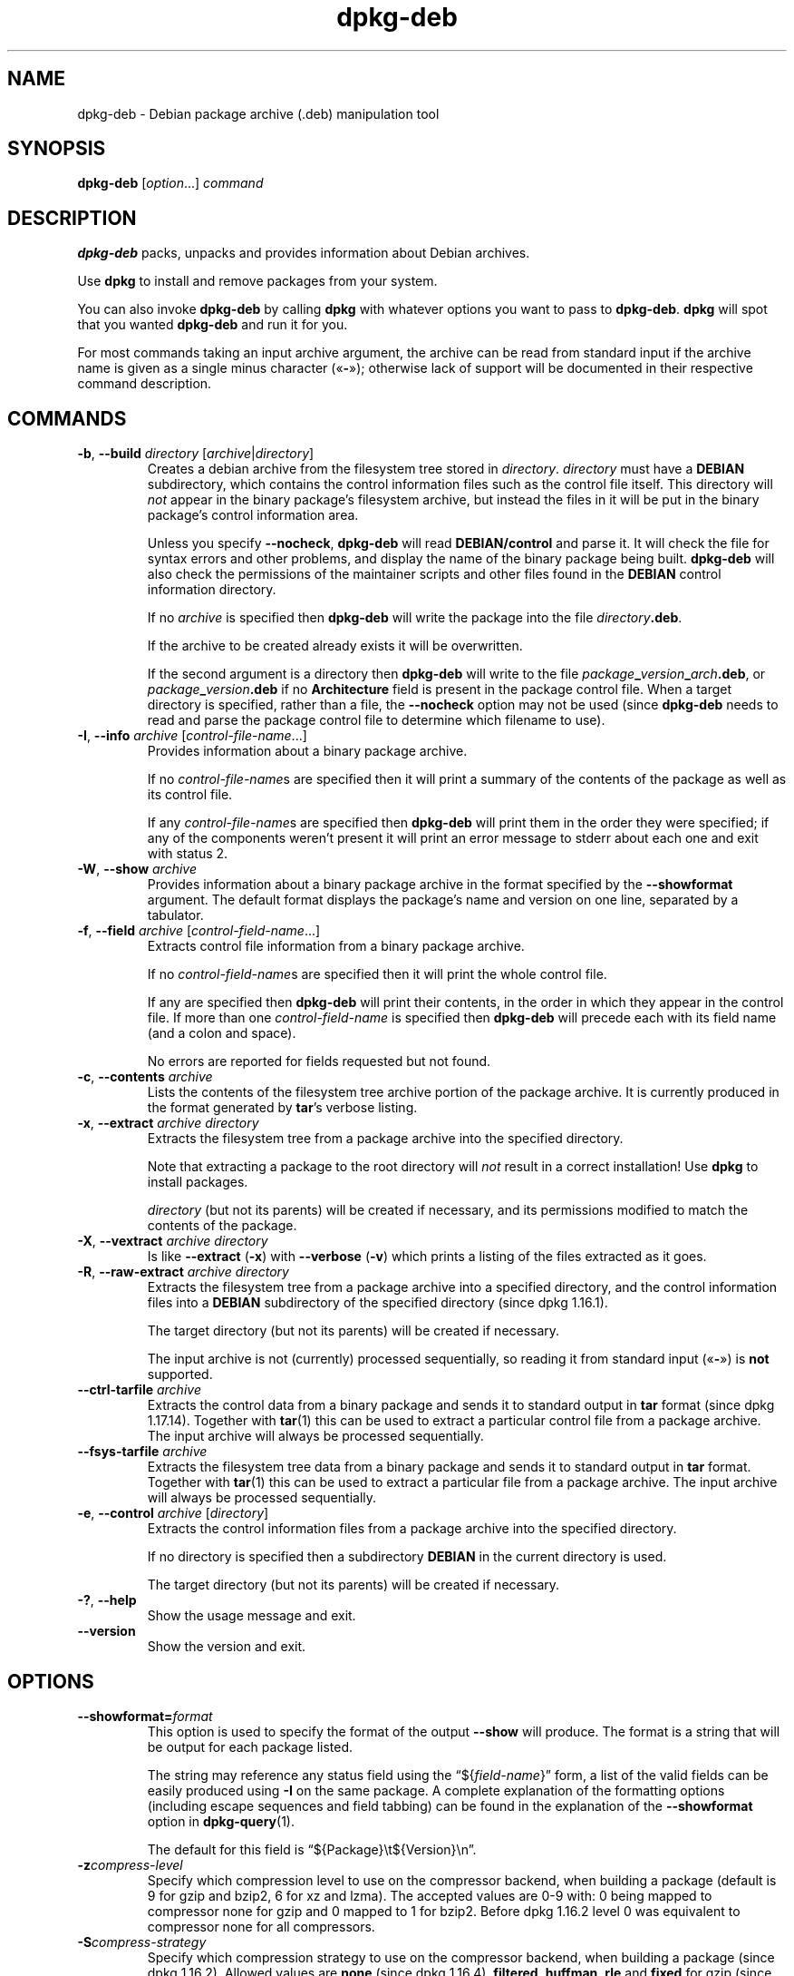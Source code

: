 .\" dpkg manual page - dpkg-deb(1)
.\"
.\" Copyright © 1995-1996 Ian Jackson <ijackson@chiark.greenend.org.uk>
.\" Copyright © 1999 Wichert Akkerman <wakkerma@debian.org>
.\" Copyright © 2006 Frank Lichtenheld <djpig@debian.org>
.\" Copyright © 2007-2015 Guillem Jover <guillem@debian.org>
.\"
.\" This is free software; you can redistribute it and/or modify
.\" it under the terms of the GNU General Public License as published by
.\" the Free Software Foundation; either version 2 of the License, or
.\" (at your option) any later version.
.\"
.\" This is distributed in the hope that it will be useful,
.\" but WITHOUT ANY WARRANTY; without even the implied warranty of
.\" MERCHANTABILITY or FITNESS FOR A PARTICULAR PURPOSE.  See the
.\" GNU General Public License for more details.
.\"
.\" You should have received a copy of the GNU General Public License
.\" along with this program.  If not, see <https://www.gnu.org/licenses/>.
.
.TH dpkg\-deb 1 "2014-08-20" "Debian Project" "dpkg suite"
.SH NAME
dpkg\-deb \- Debian package archive (.deb) manipulation tool
.
.SH SYNOPSIS
.B dpkg\-deb
.RI [ option "...] " command
.
.SH DESCRIPTION
.B dpkg\-deb
packs, unpacks and provides information about Debian archives.
.PP
Use
.B dpkg
to install and remove packages from your system.
.PP
You can also invoke
.B dpkg\-deb
by calling
.B dpkg
with whatever options you want to pass to
.BR dpkg\-deb ". " dpkg
will spot that you wanted
.B dpkg\-deb
and run it for you.
.PP
For most commands taking an input archive argument, the archive can be
read from standard input if the archive name is given as a single minus
character (\(Fo\fB\-\fP\(Fc); otherwise lack of support will be documented in
their respective command description.
.
.SH COMMANDS
.TP
.BR \-b ", " \-\-build " \fIdirectory\fP [\fIarchive\fP|\fIdirectory\fP]"
Creates a debian archive from the filesystem tree stored in
.IR directory ". " directory
must have a
.B DEBIAN
subdirectory, which contains the control information files such
as the control file itself. This directory will
.I not
appear in the binary package's filesystem archive, but instead
the files in it will be put in the binary package's control
information area.

Unless you specify
.BR \-\-nocheck ", " dpkg\-deb "
will read
.B DEBIAN/control
and parse it. It will check the file for syntax errors and other problems,
and display the name of the binary package being built.
.B dpkg\-deb
will also check the permissions of the maintainer scripts and other
files found in the
.B DEBIAN
control information directory.

If no
.I archive
is specified then
.B dpkg\-deb
will write the package into the file
.IR directory \fB.deb\fR.

If the archive to be created already exists it will be overwritten.

If the second argument is a directory then
.B dpkg\-deb
will write to the file
.IB package _ version _ arch .deb\fR,
or
.IB package _ version .deb
if no
.B Architecture
field is present in the package control file. When a target directory
is specified, rather than a file, the
.B \-\-nocheck
option may not be used (since
.B dpkg\-deb
needs to read and parse the package control file to determine which
filename to use).
.TP
.BR \-I ", " \-\-info " \fIarchive\fP [\fIcontrol-file-name\fP...]"
Provides information about a binary package archive.

If no
.IR control-file-name s
are specified then it will print a summary of the contents of the
package as well as its control file.

If any
.IR control-file-name s
are specified then
.B dpkg\-deb
will print them in the order they were specified; if any of the
components weren't present it will print an error message to stderr
about each one and exit with status 2.
.TP
.BR \-W ", " \-\-show " \fIarchive\fP"
Provides information about a binary package archive in the format
specified by the
.B \-\-showformat
argument. The default format displays the package's name and version
on one line, separated by a tabulator.
.TP
.BR \-f ", " \-\-field " \fIarchive\fP [\fIcontrol-field-name\fP...]"
Extracts control file information from a binary package archive.

If no
.IR control-field-name s
are specified then it will print the whole control file.

If any are specified then
.B dpkg\-deb
will print their contents, in the order in which they appear in the
control file. If more than one
.IR control-field-name
is specified then
.B dpkg\-deb
will precede each with its field name (and a colon and space).

No errors are reported for fields requested but not found.
.TP
.BR \-c ", " \-\-contents " \fIarchive\fP"
Lists the contents of the filesystem tree archive portion of the
package archive. It is currently produced in the format generated by
.BR tar 's
verbose listing.
.TP
.BR \-x ", " \-\-extract " \fIarchive directory\fP"
Extracts the filesystem tree from a package archive into the specified
directory.

Note that extracting a package to the root directory will
.I not
result in a correct installation! Use
.B dpkg
to install packages.

.I directory
(but not its parents) will be created if necessary, and its permissions
modified to match the contents of the package.
.TP
.BR \-X ", " \-\-vextract " \fIarchive directory\fP"
Is like
.BR \-\-extract " (" \-x ")"
with
.BR \-\-verbose " (" \-v ")"
which prints a listing of the files extracted as it goes.
.TP
.BR \-R ", " \-\-raw\-extract " \fIarchive directory\fP"
Extracts the filesystem tree from a package archive into a specified
directory, and the control information files into a
.B DEBIAN
subdirectory of the specified directory (since dpkg 1.16.1).

The target directory (but not its parents) will be created if necessary.

The input archive is not (currently) processed sequentially, so reading
it from standard input (\(Fo\fB-\fP\(Fc) is \fBnot\fP supported.
.TP
.BR \-\-ctrl\-tarfile " \fIarchive\fP"
Extracts the control data from a binary package and sends it to standard
output in
.B tar
format (since dpkg 1.17.14). Together with
.BR tar (1)
this can be used to extract a particular control file from a package archive.
The input archive will always be processed sequentially.
.TP
.BR \-\-fsys\-tarfile " \fIarchive\fP"
Extracts the filesystem tree data from a binary package and sends it
to standard output in
.B tar
format. Together with
.BR tar (1)
this can be used to extract a particular file from a package archive.
The input archive will always be processed sequentially.
.TP
.BR \-e ", " \-\-control " \fIarchive\fP [\fIdirectory\fP]"
Extracts the control information files from a package archive into the
specified directory.

If no directory is specified then a subdirectory
.B DEBIAN
in the current directory is used.

The target directory (but not its parents) will be created if
necessary.
.TP
.BR \-? ", " \-\-help
Show the usage message and exit.
.TP
.BR \-\-version
Show the version and exit.
.
.SH OPTIONS
.TP
\fB\-\-showformat=\fP\fIformat\fR
This option is used to specify the format of the output \fB\-\-show\fP
will produce. The format is a string that will be output for each package
listed.

The string may reference any status field using the
\(lq${\fIfield-name\fR}\(rq form, a list of the valid fields can be easily
produced using
.B \-I
on the same package. A complete explanation of the formatting options
(including escape sequences and field tabbing) can be found in the
explanation of the \fB\-\-showformat\fP option in
.BR dpkg\-query (1).

The default for this field is \(lq${Package}\\t${Version}\\n\(rq.
.TP
.BI \-z compress-level
Specify which compression level to use on the compressor backend, when
building a package (default is 9 for gzip and bzip2, 6 for xz and lzma).
The accepted values are 0-9 with: 0 being mapped to compressor none for
gzip and 0 mapped to 1 for bzip2. Before dpkg 1.16.2 level 0 was
equivalent to compressor none for all compressors.
.TP
.BI \-S compress-strategy
Specify which compression strategy to use on the compressor backend, when
building a package (since dpkg 1.16.2). Allowed values are \fBnone\fP (since
dpkg 1.16.4), \fBfiltered\fP, \fBhuffman\fP, \fBrle\fP and \fBfixed\fP for
gzip (since dpkg 1.17.0) and \fBextreme\fP for xz.
.TP
.BI \-Z compress-type
Specify which compression type to use when building a package.
Allowed values are \fBgzip\fP, \fBxz\fP (since dpkg 1.15.6),
\fBbzip2\fP (deprecated), \fBlzma\fP (since dpkg 1.14.0; deprecated),
and \fBnone\fP (default is \fBxz\fP).
.TP
.B \-\-uniform\-compression
Specify that the same compression parameters should be used for all archive
members (i.e. \fBcontrol.tar\fP and \fBdata.tar\fP; since dpkg 1.17.6).
Otherwise only the
\fBdata.tar\fP member will use those parameters. The only supported
compression types allowed to be uniformly used are \fBnone\fP, \fBgzip\fP
and \fBxz\fP.
.TP
.BI \-\-deb\-format= format
Set the archive format version used when building (since dpkg 1.17.0).
Allowed values are \fB2.0\fP for the new format, and \fB0.939000\fP
for the old one (default is \fB2.0\fP).

The old archive format is less easily parsed by non-Debian tools and is
now obsolete; its only use is when building packages to be parsed by
versions of dpkg older than 0.93.76 (September 1995), which was released
as i386 a.out only.
.TP
.BR \-\-new
This is a legacy alias for \fB\-\-deb\-format=2.0\fP.
.TP
.BR \-\-old
This is a legacy alias for \fB\-\-deb\-format=0.939000\fP.
.TP
.BR \-\-nocheck
Inhibits
.BR "dpkg\-deb \-\-build" 's
usual checks on the proposed contents of an archive. You can build
any archive you want, no matter how broken, this way.
.TP
.BR \-v ", " \-\-verbose
Enables verbose output (since dpkg 1.16.1).
This currently only affects \fB\-\-extract\fP making it behave like
\fB\-\-vextract\fP.
.TP
.BR \-D ", " \-\-debug
Enables debugging output. This is not very interesting.
.
.SH EXIT STATUS
.TP
.B 0
The requested action was successfully performed.
.TP
.B 2
Fatal or unrecoverable error due to invalid command-line usage, or
interactions with the system, such as accesses to the database,
memory allocations, etc.
.
.SH ENVIRONMENT
.TP
.B TMPDIR
If set, \fBdpkg\-deb\fP will use it as the directory in which to create
temporary files and directories.
.
.SH NOTES
Do not attempt to use just
.B dpkg\-deb
to install software! You must use
.B dpkg
proper to ensure that all the files are correctly placed and the
package's scripts run and its status and contents recorded.
.
.SH BUGS
.B dpkg\-deb \-I
.IB package1 .deb
.IB package2 .deb
does the wrong thing.

There is no authentication on
.B .deb
files; in fact, there isn't even a straightforward checksum.
(Higher level tools like APT support authenticating \fB.deb\fP packages
retrieved from a given repository, and most packages nowadays provide an
md5sum control file generated by debian/rules. Though this is not directly
supported by the lower level tools.)
.
.SH SEE ALSO
.BR deb (5),
.BR deb\-control (5),
.BR dpkg (1),
.BR dselect (1).

